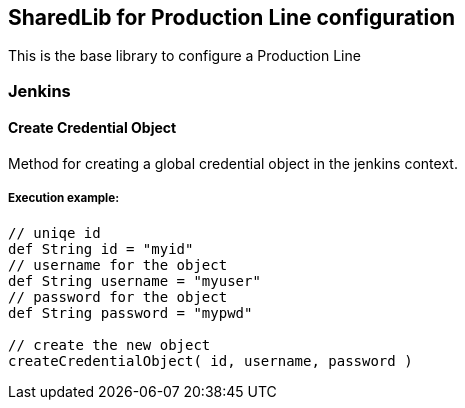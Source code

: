 == SharedLib for Production Line configuration

This is the base library to configure a Production Line

=== Jenkins

==== Create Credential Object

Method for creating a global credential object in the jenkins context.


===== Execution example:
[source]
----
// uniqe id
def String id = "myid"
// username for the object
def String username = "myuser"
// password for the object
def String password = "mypwd"

// create the new object
createCredentialObject( id, username, password )
----
